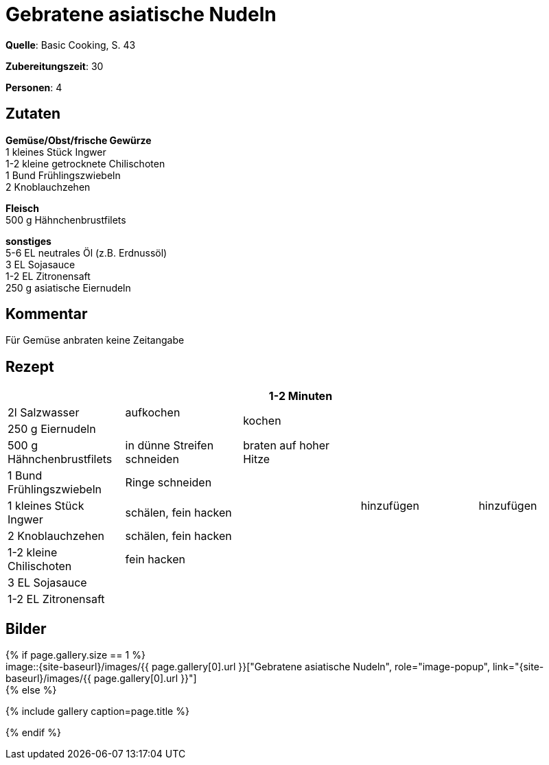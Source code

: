 = Gebratene asiatische Nudeln
:page-layout: single
:page-categories: ["basic-cooking"]
:page-tags: ["pasta", "huhn", "pfanne", "hauptgericht"]
:page-gallery: gebratene-asiatische-nudeln.jpg
:epub-picture: gebratene-asiatische-nudeln.jpg
:page-liquid:

**Quelle**: Basic Cooking, S. 43

**Zubereitungszeit**: 30

**Personen**: 4


== Zutaten
:hardbreaks:

**Gemüse/Obst/frische Gewürze**
1 kleines Stück Ingwer
1-2 kleine getrocknete Chilischoten
1 Bund Frühlingszwiebeln
2 Knoblauchzehen

**Fleisch**
500 g Hähnchenbrustfilets

**sonstiges**
5-6 EL neutrales Öl (z.B. Erdnussöl)
3 EL Sojasauce
1-2 EL Zitronensaft
250 g asiatische Eiernudeln

== Kommentar

Für Gemüse anbraten keine Zeitangabe

<<<

== Rezept

[cols=",,,,",options="header",]
|=======================================================================
| | |1-2 Minuten | |
|2l Salzwasser |aufkochen 2.2+|kochen .9+|hinzufügen

|250 g Eiernudeln |

|500 g Hähnchenbrustfilets |in dünne Streifen schneiden |braten auf hoher Hitze .5+|hinzufügen

|1 Bund Frühlingszwiebeln |Ringe schneiden .6+|

|1 kleines Stück Ingwer |schälen, fein hacken

|2 Knoblauchzehen |schälen, fein hacken

|1-2 kleine Chilischoten |fein hacken

|3 EL Sojasauce .2+| .2+|

|1-2 EL Zitronensaft
|=======================================================================


== Bilder

ifdef::ebook-format-epub3[]
image::{site-baseurl}/images/{page-gallery}["{doctitle}"]
endif::ebook-format-epub3[]
ifndef::ebook-format-epub3[]
{% if page.gallery.size == 1 %}
image::{site-baseurl}/images/{{ page.gallery[0].url }}["{doctitle}", role="image-popup", link="{site-baseurl}/images/{{ page.gallery[0].url }}"]
{% else %}
++++
{% include gallery  caption=page.title %}
++++
{% endif %}
endif::ebook-format-epub3[]
